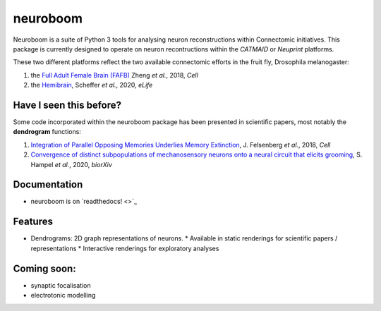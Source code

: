 =========
neuroboom
=========

.. image:: https://img.shields.io/travis/markuspleijzier/neuroboom.svg
        :target: https://travis-ci.org/markuspleijzier/neuroboom

.. image:: https://img.shields.io/pypi/v/neuroboom.svg
        :target: https://pypi.python.org/pypi/neuroboom


.. image:: /docs/source/_static/logos/nb_large_landing.png
        :width: 1200
        :class: with-shadow



Neuroboom is a suite of Python 3 tools for analysing neuron reconstructions within Connectomic initiatives.
This package is currently designed to operate on neuron recontructions within the *CATMAID* or *Neuprint* platforms.

These two different platforms reflect the two available connectomic efforts in the fruit fly, Drosophila melanogaster:

1. the `Full Adult Female Brain (FAFB) <https://www.sciencedirect.com/science/article/pii/S0092867418307876?via%3Dihub>`_ Zheng *et al.*, 2018, *Cell*
2. the `Hemibrain <https://elifesciences.org/articles/57443>`_, Scheffer *et al.*, 2020, *eLife*

Have I seen this before?
----------------------------

Some code incorporated within the neuroboom package has been presented in scientific papers, most notably the **dendrogram** functions:

1. `Integration of Parallel Opposing Memories Underlies Memory Extinction <https://www.sciencedirect.com/science/article/pii/S0092867418310377?via%3Dihub>`_, J. Felsenberg *et al.*, 2018, *Cell*
2. `Convergence of distinct subpopulations of mechanosensory neurons onto a neural circuit that elicits grooming <https://www.biorxiv.org/content/10.1101/2020.06.08.141341v1>`_, S. Hampel *et al.*, 2020, *biorXiv*



Documentation
-------------

* neuroboom is on `readthedocs! <>`_


Features
--------

* Dendrograms: 2D graph representations of neurons.
  * Available in static renderings for scientific papers / representations
  * Interactive renderings for exploratory analyses

Coming soon:
------------
* synaptic focalisation
* electrotonic modelling
